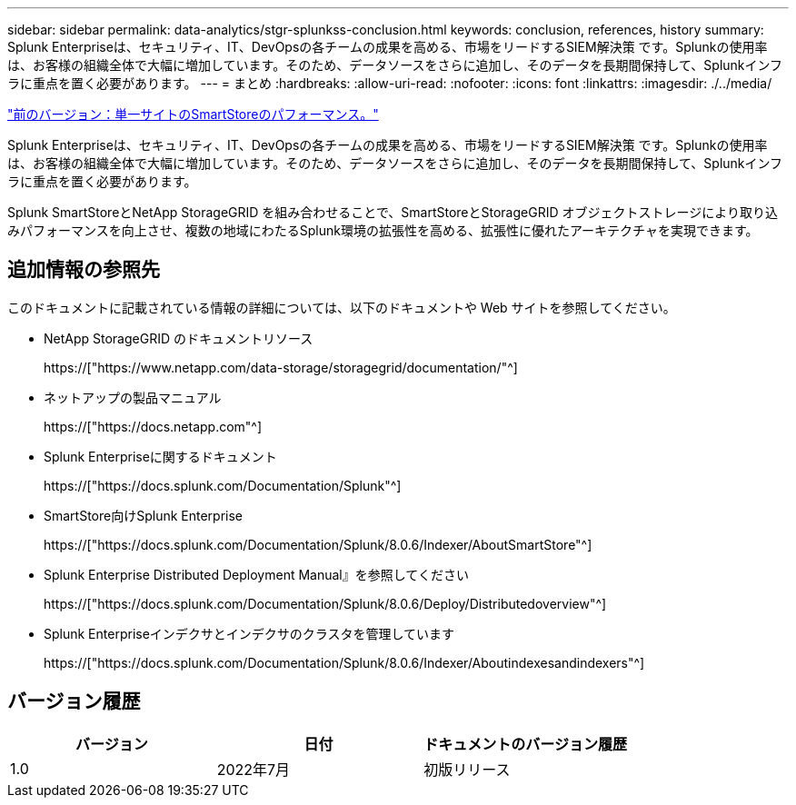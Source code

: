 ---
sidebar: sidebar 
permalink: data-analytics/stgr-splunkss-conclusion.html 
keywords: conclusion, references, history 
summary: Splunk Enterpriseは、セキュリティ、IT、DevOpsの各チームの成果を高める、市場をリードするSIEM解決策 です。Splunkの使用率は、お客様の組織全体で大幅に増加しています。そのため、データソースをさらに追加し、そのデータを長期間保持して、Splunkインフラに重点を置く必要があります。 
---
= まとめ
:hardbreaks:
:allow-uri-read: 
:nofooter: 
:icons: font
:linkattrs: 
:imagesdir: ./../media/


link:stgr-splunkss-single-site-smartstore-performance.html["前のバージョン：単一サイトのSmartStoreのパフォーマンス。"]

[role="lead"]
Splunk Enterpriseは、セキュリティ、IT、DevOpsの各チームの成果を高める、市場をリードするSIEM解決策 です。Splunkの使用率は、お客様の組織全体で大幅に増加しています。そのため、データソースをさらに追加し、そのデータを長期間保持して、Splunkインフラに重点を置く必要があります。

Splunk SmartStoreとNetApp StorageGRID を組み合わせることで、SmartStoreとStorageGRID オブジェクトストレージにより取り込みパフォーマンスを向上させ、複数の地域にわたるSplunk環境の拡張性を高める、拡張性に優れたアーキテクチャを実現できます。



== 追加情報の参照先

このドキュメントに記載されている情報の詳細については、以下のドキュメントや Web サイトを参照してください。

* NetApp StorageGRID のドキュメントリソース
+
https://["https://www.netapp.com/data-storage/storagegrid/documentation/"^]

* ネットアップの製品マニュアル
+
https://["https://docs.netapp.com"^]

* Splunk Enterpriseに関するドキュメント
+
https://["https://docs.splunk.com/Documentation/Splunk"^]

* SmartStore向けSplunk Enterprise
+
https://["https://docs.splunk.com/Documentation/Splunk/8.0.6/Indexer/AboutSmartStore"^]

* Splunk Enterprise Distributed Deployment Manual』を参照してください
+
https://["https://docs.splunk.com/Documentation/Splunk/8.0.6/Deploy/Distributedoverview"^]

* Splunk Enterpriseインデクサとインデクサのクラスタを管理しています
+
https://["https://docs.splunk.com/Documentation/Splunk/8.0.6/Indexer/Aboutindexesandindexers"^]





== バージョン履歴

|===
| バージョン | 日付 | ドキュメントのバージョン履歴 


| 1.0 | 2022年7月 | 初版リリース 
|===